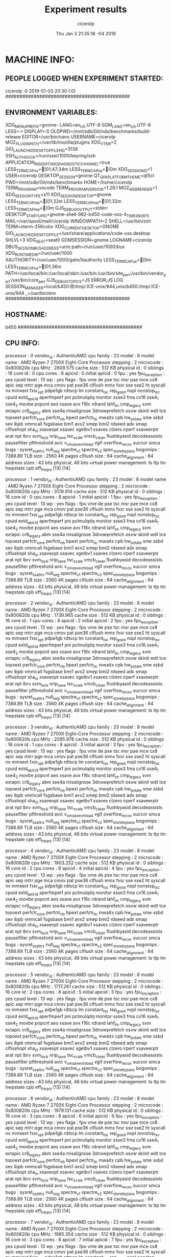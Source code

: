 
#+TITLE: Experiment results
#+DATE: Thu Jan  3 21:35:16 -04 2019
#+AUTHOR: cicerolp
#+MACHINE: b450
#+FILE: info.org
 
* MACHINE INFO:
** PEOPLE LOGGED WHEN EXPERIMENT STARTED:
cicerolp :0           2019-01-03 20:30 (:0)
############################################
** ENVIRONMENT VARIABLES:
XDG_MENU_PREFIX=gnome-
LANG=en_US.UTF-8
GDM_LANG=en_US.UTF-8
LESS=-r
DISPLAY=:0
OLDPWD=/mnt/sdb/Git/nds/benchmarks/build-release
EDITOR=/usr/bin/nano
USERNAME=cicerolp
MOZ_PLUGIN_PATH=/usr/lib/mozilla/plugins
XDG_VTNR=2
GIO_LAUNCHED_DESKTOP_FILE_PID=3138
SSH_AUTH_SOCK=/run/user/1000/keyring/ssh
APPLICATION_INSIGHTS_NO_DIAGNOSTIC_CHANNEL=true
LESS_TERMCAP_so=[01;47;34m
LESS_TERMCAP_se=[0m
XDG_SESSION_ID=1
USER=cicerolp
DESKTOP_SESSION=gnome
QT_QPA_PLATFORMTHEME=qt5ct
PWD=/mnt/sdb/Git/nds/benchmarks
HOME=/home/cicerolp
TERM_PROGRAM=vscode
TERM_PROGRAM_VERSION=1.29.1
MOZ_WEBRENDER=1
XDG_SESSION_TYPE=x11
XDG_SESSION_DESKTOP=gnome
LESS_TERMCAP_mb=[01;32m
LESS_TERMCAP_md=[01;32m
LESS_TERMCAP_me=[0m
GJS_DEBUG_OUTPUT=stderr
DESKTOP_STARTUP_ID=gnome-shell-982-b450-code-oss-4_TIME990975
MAIL=/var/spool/mail/cicerolp
WINDOWPATH=2
SHELL=/usr/bin/zsh
TERM=xterm-256color
XDG_CURRENT_DESKTOP=GNOME
GIO_LAUNCHED_DESKTOP_FILE=/usr/share/applications/code-oss.desktop
SHLVL=3
XDG_SEAT=seat0
GDMSESSION=gnome
LOGNAME=cicerolp
DBUS_SESSION_BUS_ADDRESS=unix:path=/run/user/1000/bus
XDG_RUNTIME_DIR=/run/user/1000
XAUTHORITY=/run/user/1000/gdm/Xauthority
LESS_TERMCAP_ue=[0m
LESS_TERMCAP_us=[01;36m
PATH=/usr/local/bin:/usr/local/sbin:/usr/bin:/usr/bin/site_perl:/usr/bin/vendor_perl:/usr/bin/core_perl
GJS_DEBUG_TOPICS=JS ERROR;JS LOG
SESSION_MANAGER=local/b450:@/tmp/.ICE-unix/944,unix/b450:/tmp/.ICE-unix/944
_=/usr/bin/env
############################################
** HOSTNAME:
b450
############################################
** CPU INFO:
processor	: 0
vendor_id	: AuthenticAMD
cpu family	: 23
model		: 8
model name	: AMD Ryzen 7 2700X Eight-Core Processor
stepping	: 2
microcode	: 0x800820b
cpu MHz		: 2809.575
cache size	: 512 KB
physical id	: 0
siblings	: 16
core id		: 0
cpu cores	: 8
apicid		: 0
initial apicid	: 0
fpu		: yes
fpu_exception	: yes
cpuid level	: 13
wp		: yes
flags		: fpu vme de pse tsc msr pae mce cx8 apic sep mtrr pge mca cmov pat pse36 clflush mmx fxsr sse sse2 ht syscall nx mmxext fxsr_opt pdpe1gb rdtscp lm constant_tsc rep_good nopl nonstop_tsc cpuid extd_apicid aperfmperf pni pclmulqdq monitor ssse3 fma cx16 sse4_1 sse4_2 movbe popcnt aes xsave avx f16c rdrand lahf_lm cmp_legacy svm extapic cr8_legacy abm sse4a misalignsse 3dnowprefetch osvw skinit wdt tce topoext perfctr_core perfctr_nb bpext perfctr_llc mwaitx cpb hw_pstate sme ssbd sev ibpb vmmcall fsgsbase bmi1 avx2 smep bmi2 rdseed adx smap clflushopt sha_ni xsaveopt xsavec xgetbv1 xsaves clzero irperf xsaveerptr arat npt lbrv svm_lock nrip_save tsc_scale vmcb_clean flushbyasid decodeassists pausefilter pfthreshold avic v_vmsave_vmload vgif overflow_recov succor smca
bugs		: sysret_ss_attrs null_seg spectre_v1 spectre_v2 spec_store_bypass
bogomips	: 7388.89
TLB size	: 2560 4K pages
clflush size	: 64
cache_alignment	: 64
address sizes	: 43 bits physical, 48 bits virtual
power management: ts ttp tm hwpstate cpb eff_freq_ro [13] [14]

processor	: 1
vendor_id	: AuthenticAMD
cpu family	: 23
model		: 8
model name	: AMD Ryzen 7 2700X Eight-Core Processor
stepping	: 2
microcode	: 0x800820b
cpu MHz		: 3176.914
cache size	: 512 KB
physical id	: 0
siblings	: 16
core id		: 0
cpu cores	: 8
apicid		: 1
initial apicid	: 1
fpu		: yes
fpu_exception	: yes
cpuid level	: 13
wp		: yes
flags		: fpu vme de pse tsc msr pae mce cx8 apic sep mtrr pge mca cmov pat pse36 clflush mmx fxsr sse sse2 ht syscall nx mmxext fxsr_opt pdpe1gb rdtscp lm constant_tsc rep_good nopl nonstop_tsc cpuid extd_apicid aperfmperf pni pclmulqdq monitor ssse3 fma cx16 sse4_1 sse4_2 movbe popcnt aes xsave avx f16c rdrand lahf_lm cmp_legacy svm extapic cr8_legacy abm sse4a misalignsse 3dnowprefetch osvw skinit wdt tce topoext perfctr_core perfctr_nb bpext perfctr_llc mwaitx cpb hw_pstate sme ssbd sev ibpb vmmcall fsgsbase bmi1 avx2 smep bmi2 rdseed adx smap clflushopt sha_ni xsaveopt xsavec xgetbv1 xsaves clzero irperf xsaveerptr arat npt lbrv svm_lock nrip_save tsc_scale vmcb_clean flushbyasid decodeassists pausefilter pfthreshold avic v_vmsave_vmload vgif overflow_recov succor smca
bugs		: sysret_ss_attrs null_seg spectre_v1 spectre_v2 spec_store_bypass
bogomips	: 7388.89
TLB size	: 2560 4K pages
clflush size	: 64
cache_alignment	: 64
address sizes	: 43 bits physical, 48 bits virtual
power management: ts ttp tm hwpstate cpb eff_freq_ro [13] [14]

processor	: 2
vendor_id	: AuthenticAMD
cpu family	: 23
model		: 8
model name	: AMD Ryzen 7 2700X Eight-Core Processor
stepping	: 2
microcode	: 0x800820b
cpu MHz		: 1739.965
cache size	: 512 KB
physical id	: 0
siblings	: 16
core id		: 1
cpu cores	: 8
apicid		: 2
initial apicid	: 2
fpu		: yes
fpu_exception	: yes
cpuid level	: 13
wp		: yes
flags		: fpu vme de pse tsc msr pae mce cx8 apic sep mtrr pge mca cmov pat pse36 clflush mmx fxsr sse sse2 ht syscall nx mmxext fxsr_opt pdpe1gb rdtscp lm constant_tsc rep_good nopl nonstop_tsc cpuid extd_apicid aperfmperf pni pclmulqdq monitor ssse3 fma cx16 sse4_1 sse4_2 movbe popcnt aes xsave avx f16c rdrand lahf_lm cmp_legacy svm extapic cr8_legacy abm sse4a misalignsse 3dnowprefetch osvw skinit wdt tce topoext perfctr_core perfctr_nb bpext perfctr_llc mwaitx cpb hw_pstate sme ssbd sev ibpb vmmcall fsgsbase bmi1 avx2 smep bmi2 rdseed adx smap clflushopt sha_ni xsaveopt xsavec xgetbv1 xsaves clzero irperf xsaveerptr arat npt lbrv svm_lock nrip_save tsc_scale vmcb_clean flushbyasid decodeassists pausefilter pfthreshold avic v_vmsave_vmload vgif overflow_recov succor smca
bugs		: sysret_ss_attrs null_seg spectre_v1 spectre_v2 spec_store_bypass
bogomips	: 7388.89
TLB size	: 2560 4K pages
clflush size	: 64
cache_alignment	: 64
address sizes	: 43 bits physical, 48 bits virtual
power management: ts ttp tm hwpstate cpb eff_freq_ro [13] [14]

processor	: 3
vendor_id	: AuthenticAMD
cpu family	: 23
model		: 8
model name	: AMD Ryzen 7 2700X Eight-Core Processor
stepping	: 2
microcode	: 0x800820b
cpu MHz		: 2095.978
cache size	: 512 KB
physical id	: 0
siblings	: 16
core id		: 1
cpu cores	: 8
apicid		: 3
initial apicid	: 3
fpu		: yes
fpu_exception	: yes
cpuid level	: 13
wp		: yes
flags		: fpu vme de pse tsc msr pae mce cx8 apic sep mtrr pge mca cmov pat pse36 clflush mmx fxsr sse sse2 ht syscall nx mmxext fxsr_opt pdpe1gb rdtscp lm constant_tsc rep_good nopl nonstop_tsc cpuid extd_apicid aperfmperf pni pclmulqdq monitor ssse3 fma cx16 sse4_1 sse4_2 movbe popcnt aes xsave avx f16c rdrand lahf_lm cmp_legacy svm extapic cr8_legacy abm sse4a misalignsse 3dnowprefetch osvw skinit wdt tce topoext perfctr_core perfctr_nb bpext perfctr_llc mwaitx cpb hw_pstate sme ssbd sev ibpb vmmcall fsgsbase bmi1 avx2 smep bmi2 rdseed adx smap clflushopt sha_ni xsaveopt xsavec xgetbv1 xsaves clzero irperf xsaveerptr arat npt lbrv svm_lock nrip_save tsc_scale vmcb_clean flushbyasid decodeassists pausefilter pfthreshold avic v_vmsave_vmload vgif overflow_recov succor smca
bugs		: sysret_ss_attrs null_seg spectre_v1 spectre_v2 spec_store_bypass
bogomips	: 7388.89
TLB size	: 2560 4K pages
clflush size	: 64
cache_alignment	: 64
address sizes	: 43 bits physical, 48 bits virtual
power management: ts ttp tm hwpstate cpb eff_freq_ro [13] [14]

processor	: 4
vendor_id	: AuthenticAMD
cpu family	: 23
model		: 8
model name	: AMD Ryzen 7 2700X Eight-Core Processor
stepping	: 2
microcode	: 0x800820b
cpu MHz		: 1903.252
cache size	: 512 KB
physical id	: 0
siblings	: 16
core id		: 2
cpu cores	: 8
apicid		: 4
initial apicid	: 4
fpu		: yes
fpu_exception	: yes
cpuid level	: 13
wp		: yes
flags		: fpu vme de pse tsc msr pae mce cx8 apic sep mtrr pge mca cmov pat pse36 clflush mmx fxsr sse sse2 ht syscall nx mmxext fxsr_opt pdpe1gb rdtscp lm constant_tsc rep_good nopl nonstop_tsc cpuid extd_apicid aperfmperf pni pclmulqdq monitor ssse3 fma cx16 sse4_1 sse4_2 movbe popcnt aes xsave avx f16c rdrand lahf_lm cmp_legacy svm extapic cr8_legacy abm sse4a misalignsse 3dnowprefetch osvw skinit wdt tce topoext perfctr_core perfctr_nb bpext perfctr_llc mwaitx cpb hw_pstate sme ssbd sev ibpb vmmcall fsgsbase bmi1 avx2 smep bmi2 rdseed adx smap clflushopt sha_ni xsaveopt xsavec xgetbv1 xsaves clzero irperf xsaveerptr arat npt lbrv svm_lock nrip_save tsc_scale vmcb_clean flushbyasid decodeassists pausefilter pfthreshold avic v_vmsave_vmload vgif overflow_recov succor smca
bugs		: sysret_ss_attrs null_seg spectre_v1 spectre_v2 spec_store_bypass
bogomips	: 7388.89
TLB size	: 2560 4K pages
clflush size	: 64
cache_alignment	: 64
address sizes	: 43 bits physical, 48 bits virtual
power management: ts ttp tm hwpstate cpb eff_freq_ro [13] [14]

processor	: 5
vendor_id	: AuthenticAMD
cpu family	: 23
model		: 8
model name	: AMD Ryzen 7 2700X Eight-Core Processor
stepping	: 2
microcode	: 0x800820b
cpu MHz		: 1717.261
cache size	: 512 KB
physical id	: 0
siblings	: 16
core id		: 2
cpu cores	: 8
apicid		: 5
initial apicid	: 5
fpu		: yes
fpu_exception	: yes
cpuid level	: 13
wp		: yes
flags		: fpu vme de pse tsc msr pae mce cx8 apic sep mtrr pge mca cmov pat pse36 clflush mmx fxsr sse sse2 ht syscall nx mmxext fxsr_opt pdpe1gb rdtscp lm constant_tsc rep_good nopl nonstop_tsc cpuid extd_apicid aperfmperf pni pclmulqdq monitor ssse3 fma cx16 sse4_1 sse4_2 movbe popcnt aes xsave avx f16c rdrand lahf_lm cmp_legacy svm extapic cr8_legacy abm sse4a misalignsse 3dnowprefetch osvw skinit wdt tce topoext perfctr_core perfctr_nb bpext perfctr_llc mwaitx cpb hw_pstate sme ssbd sev ibpb vmmcall fsgsbase bmi1 avx2 smep bmi2 rdseed adx smap clflushopt sha_ni xsaveopt xsavec xgetbv1 xsaves clzero irperf xsaveerptr arat npt lbrv svm_lock nrip_save tsc_scale vmcb_clean flushbyasid decodeassists pausefilter pfthreshold avic v_vmsave_vmload vgif overflow_recov succor smca
bugs		: sysret_ss_attrs null_seg spectre_v1 spectre_v2 spec_store_bypass
bogomips	: 7388.89
TLB size	: 2560 4K pages
clflush size	: 64
cache_alignment	: 64
address sizes	: 43 bits physical, 48 bits virtual
power management: ts ttp tm hwpstate cpb eff_freq_ro [13] [14]

processor	: 6
vendor_id	: AuthenticAMD
cpu family	: 23
model		: 8
model name	: AMD Ryzen 7 2700X Eight-Core Processor
stepping	: 2
microcode	: 0x800820b
cpu MHz		: 1979.131
cache size	: 512 KB
physical id	: 0
siblings	: 16
core id		: 3
cpu cores	: 8
apicid		: 6
initial apicid	: 6
fpu		: yes
fpu_exception	: yes
cpuid level	: 13
wp		: yes
flags		: fpu vme de pse tsc msr pae mce cx8 apic sep mtrr pge mca cmov pat pse36 clflush mmx fxsr sse sse2 ht syscall nx mmxext fxsr_opt pdpe1gb rdtscp lm constant_tsc rep_good nopl nonstop_tsc cpuid extd_apicid aperfmperf pni pclmulqdq monitor ssse3 fma cx16 sse4_1 sse4_2 movbe popcnt aes xsave avx f16c rdrand lahf_lm cmp_legacy svm extapic cr8_legacy abm sse4a misalignsse 3dnowprefetch osvw skinit wdt tce topoext perfctr_core perfctr_nb bpext perfctr_llc mwaitx cpb hw_pstate sme ssbd sev ibpb vmmcall fsgsbase bmi1 avx2 smep bmi2 rdseed adx smap clflushopt sha_ni xsaveopt xsavec xgetbv1 xsaves clzero irperf xsaveerptr arat npt lbrv svm_lock nrip_save tsc_scale vmcb_clean flushbyasid decodeassists pausefilter pfthreshold avic v_vmsave_vmload vgif overflow_recov succor smca
bugs		: sysret_ss_attrs null_seg spectre_v1 spectre_v2 spec_store_bypass
bogomips	: 7388.89
TLB size	: 2560 4K pages
clflush size	: 64
cache_alignment	: 64
address sizes	: 43 bits physical, 48 bits virtual
power management: ts ttp tm hwpstate cpb eff_freq_ro [13] [14]

processor	: 7
vendor_id	: AuthenticAMD
cpu family	: 23
model		: 8
model name	: AMD Ryzen 7 2700X Eight-Core Processor
stepping	: 2
microcode	: 0x800820b
cpu MHz		: 1985.354
cache size	: 512 KB
physical id	: 0
siblings	: 16
core id		: 3
cpu cores	: 8
apicid		: 7
initial apicid	: 7
fpu		: yes
fpu_exception	: yes
cpuid level	: 13
wp		: yes
flags		: fpu vme de pse tsc msr pae mce cx8 apic sep mtrr pge mca cmov pat pse36 clflush mmx fxsr sse sse2 ht syscall nx mmxext fxsr_opt pdpe1gb rdtscp lm constant_tsc rep_good nopl nonstop_tsc cpuid extd_apicid aperfmperf pni pclmulqdq monitor ssse3 fma cx16 sse4_1 sse4_2 movbe popcnt aes xsave avx f16c rdrand lahf_lm cmp_legacy svm extapic cr8_legacy abm sse4a misalignsse 3dnowprefetch osvw skinit wdt tce topoext perfctr_core perfctr_nb bpext perfctr_llc mwaitx cpb hw_pstate sme ssbd sev ibpb vmmcall fsgsbase bmi1 avx2 smep bmi2 rdseed adx smap clflushopt sha_ni xsaveopt xsavec xgetbv1 xsaves clzero irperf xsaveerptr arat npt lbrv svm_lock nrip_save tsc_scale vmcb_clean flushbyasid decodeassists pausefilter pfthreshold avic v_vmsave_vmload vgif overflow_recov succor smca
bugs		: sysret_ss_attrs null_seg spectre_v1 spectre_v2 spec_store_bypass
bogomips	: 7388.89
TLB size	: 2560 4K pages
clflush size	: 64
cache_alignment	: 64
address sizes	: 43 bits physical, 48 bits virtual
power management: ts ttp tm hwpstate cpb eff_freq_ro [13] [14]

processor	: 8
vendor_id	: AuthenticAMD
cpu family	: 23
model		: 8
model name	: AMD Ryzen 7 2700X Eight-Core Processor
stepping	: 2
microcode	: 0x800820b
cpu MHz		: 3321.400
cache size	: 512 KB
physical id	: 0
siblings	: 16
core id		: 4
cpu cores	: 8
apicid		: 8
initial apicid	: 8
fpu		: yes
fpu_exception	: yes
cpuid level	: 13
wp		: yes
flags		: fpu vme de pse tsc msr pae mce cx8 apic sep mtrr pge mca cmov pat pse36 clflush mmx fxsr sse sse2 ht syscall nx mmxext fxsr_opt pdpe1gb rdtscp lm constant_tsc rep_good nopl nonstop_tsc cpuid extd_apicid aperfmperf pni pclmulqdq monitor ssse3 fma cx16 sse4_1 sse4_2 movbe popcnt aes xsave avx f16c rdrand lahf_lm cmp_legacy svm extapic cr8_legacy abm sse4a misalignsse 3dnowprefetch osvw skinit wdt tce topoext perfctr_core perfctr_nb bpext perfctr_llc mwaitx cpb hw_pstate sme ssbd sev ibpb vmmcall fsgsbase bmi1 avx2 smep bmi2 rdseed adx smap clflushopt sha_ni xsaveopt xsavec xgetbv1 xsaves clzero irperf xsaveerptr arat npt lbrv svm_lock nrip_save tsc_scale vmcb_clean flushbyasid decodeassists pausefilter pfthreshold avic v_vmsave_vmload vgif overflow_recov succor smca
bugs		: sysret_ss_attrs null_seg spectre_v1 spectre_v2 spec_store_bypass
bogomips	: 7388.89
TLB size	: 2560 4K pages
clflush size	: 64
cache_alignment	: 64
address sizes	: 43 bits physical, 48 bits virtual
power management: ts ttp tm hwpstate cpb eff_freq_ro [13] [14]

processor	: 9
vendor_id	: AuthenticAMD
cpu family	: 23
model		: 8
model name	: AMD Ryzen 7 2700X Eight-Core Processor
stepping	: 2
microcode	: 0x800820b
cpu MHz		: 3690.482
cache size	: 512 KB
physical id	: 0
siblings	: 16
core id		: 4
cpu cores	: 8
apicid		: 9
initial apicid	: 9
fpu		: yes
fpu_exception	: yes
cpuid level	: 13
wp		: yes
flags		: fpu vme de pse tsc msr pae mce cx8 apic sep mtrr pge mca cmov pat pse36 clflush mmx fxsr sse sse2 ht syscall nx mmxext fxsr_opt pdpe1gb rdtscp lm constant_tsc rep_good nopl nonstop_tsc cpuid extd_apicid aperfmperf pni pclmulqdq monitor ssse3 fma cx16 sse4_1 sse4_2 movbe popcnt aes xsave avx f16c rdrand lahf_lm cmp_legacy svm extapic cr8_legacy abm sse4a misalignsse 3dnowprefetch osvw skinit wdt tce topoext perfctr_core perfctr_nb bpext perfctr_llc mwaitx cpb hw_pstate sme ssbd sev ibpb vmmcall fsgsbase bmi1 avx2 smep bmi2 rdseed adx smap clflushopt sha_ni xsaveopt xsavec xgetbv1 xsaves clzero irperf xsaveerptr arat npt lbrv svm_lock nrip_save tsc_scale vmcb_clean flushbyasid decodeassists pausefilter pfthreshold avic v_vmsave_vmload vgif overflow_recov succor smca
bugs		: sysret_ss_attrs null_seg spectre_v1 spectre_v2 spec_store_bypass
bogomips	: 7388.89
TLB size	: 2560 4K pages
clflush size	: 64
cache_alignment	: 64
address sizes	: 43 bits physical, 48 bits virtual
power management: ts ttp tm hwpstate cpb eff_freq_ro [13] [14]

processor	: 10
vendor_id	: AuthenticAMD
cpu family	: 23
model		: 8
model name	: AMD Ryzen 7 2700X Eight-Core Processor
stepping	: 2
microcode	: 0x800820b
cpu MHz		: 2137.766
cache size	: 512 KB
physical id	: 0
siblings	: 16
core id		: 5
cpu cores	: 8
apicid		: 10
initial apicid	: 10
fpu		: yes
fpu_exception	: yes
cpuid level	: 13
wp		: yes
flags		: fpu vme de pse tsc msr pae mce cx8 apic sep mtrr pge mca cmov pat pse36 clflush mmx fxsr sse sse2 ht syscall nx mmxext fxsr_opt pdpe1gb rdtscp lm constant_tsc rep_good nopl nonstop_tsc cpuid extd_apicid aperfmperf pni pclmulqdq monitor ssse3 fma cx16 sse4_1 sse4_2 movbe popcnt aes xsave avx f16c rdrand lahf_lm cmp_legacy svm extapic cr8_legacy abm sse4a misalignsse 3dnowprefetch osvw skinit wdt tce topoext perfctr_core perfctr_nb bpext perfctr_llc mwaitx cpb hw_pstate sme ssbd sev ibpb vmmcall fsgsbase bmi1 avx2 smep bmi2 rdseed adx smap clflushopt sha_ni xsaveopt xsavec xgetbv1 xsaves clzero irperf xsaveerptr arat npt lbrv svm_lock nrip_save tsc_scale vmcb_clean flushbyasid decodeassists pausefilter pfthreshold avic v_vmsave_vmload vgif overflow_recov succor smca
bugs		: sysret_ss_attrs null_seg spectre_v1 spectre_v2 spec_store_bypass
bogomips	: 7388.89
TLB size	: 2560 4K pages
clflush size	: 64
cache_alignment	: 64
address sizes	: 43 bits physical, 48 bits virtual
power management: ts ttp tm hwpstate cpb eff_freq_ro [13] [14]

processor	: 11
vendor_id	: AuthenticAMD
cpu family	: 23
model		: 8
model name	: AMD Ryzen 7 2700X Eight-Core Processor
stepping	: 2
microcode	: 0x800820b
cpu MHz		: 2114.178
cache size	: 512 KB
physical id	: 0
siblings	: 16
core id		: 5
cpu cores	: 8
apicid		: 11
initial apicid	: 11
fpu		: yes
fpu_exception	: yes
cpuid level	: 13
wp		: yes
flags		: fpu vme de pse tsc msr pae mce cx8 apic sep mtrr pge mca cmov pat pse36 clflush mmx fxsr sse sse2 ht syscall nx mmxext fxsr_opt pdpe1gb rdtscp lm constant_tsc rep_good nopl nonstop_tsc cpuid extd_apicid aperfmperf pni pclmulqdq monitor ssse3 fma cx16 sse4_1 sse4_2 movbe popcnt aes xsave avx f16c rdrand lahf_lm cmp_legacy svm extapic cr8_legacy abm sse4a misalignsse 3dnowprefetch osvw skinit wdt tce topoext perfctr_core perfctr_nb bpext perfctr_llc mwaitx cpb hw_pstate sme ssbd sev ibpb vmmcall fsgsbase bmi1 avx2 smep bmi2 rdseed adx smap clflushopt sha_ni xsaveopt xsavec xgetbv1 xsaves clzero irperf xsaveerptr arat npt lbrv svm_lock nrip_save tsc_scale vmcb_clean flushbyasid decodeassists pausefilter pfthreshold avic v_vmsave_vmload vgif overflow_recov succor smca
bugs		: sysret_ss_attrs null_seg spectre_v1 spectre_v2 spec_store_bypass
bogomips	: 7388.89
TLB size	: 2560 4K pages
clflush size	: 64
cache_alignment	: 64
address sizes	: 43 bits physical, 48 bits virtual
power management: ts ttp tm hwpstate cpb eff_freq_ro [13] [14]

processor	: 12
vendor_id	: AuthenticAMD
cpu family	: 23
model		: 8
model name	: AMD Ryzen 7 2700X Eight-Core Processor
stepping	: 2
microcode	: 0x800820b
cpu MHz		: 2135.481
cache size	: 512 KB
physical id	: 0
siblings	: 16
core id		: 6
cpu cores	: 8
apicid		: 12
initial apicid	: 12
fpu		: yes
fpu_exception	: yes
cpuid level	: 13
wp		: yes
flags		: fpu vme de pse tsc msr pae mce cx8 apic sep mtrr pge mca cmov pat pse36 clflush mmx fxsr sse sse2 ht syscall nx mmxext fxsr_opt pdpe1gb rdtscp lm constant_tsc rep_good nopl nonstop_tsc cpuid extd_apicid aperfmperf pni pclmulqdq monitor ssse3 fma cx16 sse4_1 sse4_2 movbe popcnt aes xsave avx f16c rdrand lahf_lm cmp_legacy svm extapic cr8_legacy abm sse4a misalignsse 3dnowprefetch osvw skinit wdt tce topoext perfctr_core perfctr_nb bpext perfctr_llc mwaitx cpb hw_pstate sme ssbd sev ibpb vmmcall fsgsbase bmi1 avx2 smep bmi2 rdseed adx smap clflushopt sha_ni xsaveopt xsavec xgetbv1 xsaves clzero irperf xsaveerptr arat npt lbrv svm_lock nrip_save tsc_scale vmcb_clean flushbyasid decodeassists pausefilter pfthreshold avic v_vmsave_vmload vgif overflow_recov succor smca
bugs		: sysret_ss_attrs null_seg spectre_v1 spectre_v2 spec_store_bypass
bogomips	: 7388.89
TLB size	: 2560 4K pages
clflush size	: 64
cache_alignment	: 64
address sizes	: 43 bits physical, 48 bits virtual
power management: ts ttp tm hwpstate cpb eff_freq_ro [13] [14]

processor	: 13
vendor_id	: AuthenticAMD
cpu family	: 23
model		: 8
model name	: AMD Ryzen 7 2700X Eight-Core Processor
stepping	: 2
microcode	: 0x800820b
cpu MHz		: 2197.689
cache size	: 512 KB
physical id	: 0
siblings	: 16
core id		: 6
cpu cores	: 8
apicid		: 13
initial apicid	: 13
fpu		: yes
fpu_exception	: yes
cpuid level	: 13
wp		: yes
flags		: fpu vme de pse tsc msr pae mce cx8 apic sep mtrr pge mca cmov pat pse36 clflush mmx fxsr sse sse2 ht syscall nx mmxext fxsr_opt pdpe1gb rdtscp lm constant_tsc rep_good nopl nonstop_tsc cpuid extd_apicid aperfmperf pni pclmulqdq monitor ssse3 fma cx16 sse4_1 sse4_2 movbe popcnt aes xsave avx f16c rdrand lahf_lm cmp_legacy svm extapic cr8_legacy abm sse4a misalignsse 3dnowprefetch osvw skinit wdt tce topoext perfctr_core perfctr_nb bpext perfctr_llc mwaitx cpb hw_pstate sme ssbd sev ibpb vmmcall fsgsbase bmi1 avx2 smep bmi2 rdseed adx smap clflushopt sha_ni xsaveopt xsavec xgetbv1 xsaves clzero irperf xsaveerptr arat npt lbrv svm_lock nrip_save tsc_scale vmcb_clean flushbyasid decodeassists pausefilter pfthreshold avic v_vmsave_vmload vgif overflow_recov succor smca
bugs		: sysret_ss_attrs null_seg spectre_v1 spectre_v2 spec_store_bypass
bogomips	: 7388.89
TLB size	: 2560 4K pages
clflush size	: 64
cache_alignment	: 64
address sizes	: 43 bits physical, 48 bits virtual
power management: ts ttp tm hwpstate cpb eff_freq_ro [13] [14]

processor	: 14
vendor_id	: AuthenticAMD
cpu family	: 23
model		: 8
model name	: AMD Ryzen 7 2700X Eight-Core Processor
stepping	: 2
microcode	: 0x800820b
cpu MHz		: 2647.414
cache size	: 512 KB
physical id	: 0
siblings	: 16
core id		: 7
cpu cores	: 8
apicid		: 14
initial apicid	: 14
fpu		: yes
fpu_exception	: yes
cpuid level	: 13
wp		: yes
flags		: fpu vme de pse tsc msr pae mce cx8 apic sep mtrr pge mca cmov pat pse36 clflush mmx fxsr sse sse2 ht syscall nx mmxext fxsr_opt pdpe1gb rdtscp lm constant_tsc rep_good nopl nonstop_tsc cpuid extd_apicid aperfmperf pni pclmulqdq monitor ssse3 fma cx16 sse4_1 sse4_2 movbe popcnt aes xsave avx f16c rdrand lahf_lm cmp_legacy svm extapic cr8_legacy abm sse4a misalignsse 3dnowprefetch osvw skinit wdt tce topoext perfctr_core perfctr_nb bpext perfctr_llc mwaitx cpb hw_pstate sme ssbd sev ibpb vmmcall fsgsbase bmi1 avx2 smep bmi2 rdseed adx smap clflushopt sha_ni xsaveopt xsavec xgetbv1 xsaves clzero irperf xsaveerptr arat npt lbrv svm_lock nrip_save tsc_scale vmcb_clean flushbyasid decodeassists pausefilter pfthreshold avic v_vmsave_vmload vgif overflow_recov succor smca
bugs		: sysret_ss_attrs null_seg spectre_v1 spectre_v2 spec_store_bypass
bogomips	: 7388.89
TLB size	: 2560 4K pages
clflush size	: 64
cache_alignment	: 64
address sizes	: 43 bits physical, 48 bits virtual
power management: ts ttp tm hwpstate cpb eff_freq_ro [13] [14]

processor	: 15
vendor_id	: AuthenticAMD
cpu family	: 23
model		: 8
model name	: AMD Ryzen 7 2700X Eight-Core Processor
stepping	: 2
microcode	: 0x800820b
cpu MHz		: 2224.445
cache size	: 512 KB
physical id	: 0
siblings	: 16
core id		: 7
cpu cores	: 8
apicid		: 15
initial apicid	: 15
fpu		: yes
fpu_exception	: yes
cpuid level	: 13
wp		: yes
flags		: fpu vme de pse tsc msr pae mce cx8 apic sep mtrr pge mca cmov pat pse36 clflush mmx fxsr sse sse2 ht syscall nx mmxext fxsr_opt pdpe1gb rdtscp lm constant_tsc rep_good nopl nonstop_tsc cpuid extd_apicid aperfmperf pni pclmulqdq monitor ssse3 fma cx16 sse4_1 sse4_2 movbe popcnt aes xsave avx f16c rdrand lahf_lm cmp_legacy svm extapic cr8_legacy abm sse4a misalignsse 3dnowprefetch osvw skinit wdt tce topoext perfctr_core perfctr_nb bpext perfctr_llc mwaitx cpb hw_pstate sme ssbd sev ibpb vmmcall fsgsbase bmi1 avx2 smep bmi2 rdseed adx smap clflushopt sha_ni xsaveopt xsavec xgetbv1 xsaves clzero irperf xsaveerptr arat npt lbrv svm_lock nrip_save tsc_scale vmcb_clean flushbyasid decodeassists pausefilter pfthreshold avic v_vmsave_vmload vgif overflow_recov succor smca
bugs		: sysret_ss_attrs null_seg spectre_v1 spectre_v2 spec_store_bypass
bogomips	: 7388.89
TLB size	: 2560 4K pages
clflush size	: 64
cache_alignment	: 64
address sizes	: 43 bits physical, 48 bits virtual
power management: ts ttp tm hwpstate cpb eff_freq_ro [13] [14]

############################################
** CPU GOVERNOR:
schedutil
############################################
** CPU FREQUENCY:
3722390
############################################
** MEM INFO:
MemTotal:       32937452 kB
MemFree:        15708064 kB
MemAvailable:   28081720 kB
Buffers:         5176552 kB
Cached:          7243932 kB
SwapCached:            0 kB
Active:          9720480 kB
Inactive:        6820396 kB
Active(anon):    3889624 kB
Inactive(anon):    52876 kB
Active(file):    5830856 kB
Inactive(file):  6767520 kB
Unevictable:           0 kB
Mlocked:               0 kB
SwapTotal:      32942076 kB
SwapFree:       32942076 kB
Dirty:               172 kB
Writeback:             0 kB
AnonPages:       4120700 kB
Mapped:           627912 kB
Shmem:             73412 kB
KReclaimable:     239768 kB
Slab:             371668 kB
SReclaimable:     239768 kB
SUnreclaim:       131900 kB
KernelStack:       15924 kB
PageTables:        33112 kB
NFS_Unstable:          0 kB
Bounce:                0 kB
WritebackTmp:          0 kB
CommitLimit:    49410800 kB
Committed_AS:    8814648 kB
VmallocTotal:   34359738367 kB
VmallocUsed:           0 kB
VmallocChunk:          0 kB
Percpu:             7872 kB
HardwareCorrupted:     0 kB
AnonHugePages:         0 kB
ShmemHugePages:        0 kB
ShmemPmdMapped:        0 kB
HugePages_Total:       0
HugePages_Free:        0
HugePages_Rsvd:        0
HugePages_Surp:        0
Hugepagesize:       2048 kB
Hugetlb:               0 kB
DirectMap4k:      765040 kB
DirectMap2M:    21188608 kB
DirectMap1G:    12582912 kB
############################################
** GPU INFO FROM NVIDIA-SMI:

==============NVSMI LOG==============

Timestamp                           : Thu Jan  3 21:35:16 2019
Driver Version                      : 415.25
CUDA Version                        : 10.0

Attached GPUs                       : 1
GPU 00000000:08:00.0
    Product Name                    : GeForce GTX 1050
    Product Brand                   : GeForce
    Display Mode                    : Enabled
    Display Active                  : Enabled
    Persistence Mode                : Disabled
    Accounting Mode                 : Disabled
    Accounting Mode Buffer Size     : 4000
    Driver Model
        Current                     : N/A
        Pending                     : N/A
    Serial Number                   : N/A
    GPU UUID                        : GPU-ded4ac5c-bbd2-3562-8709-db7b71405f66
    Minor Number                    : 0
    VBIOS Version                   : 86.07.39.00.50
    MultiGPU Board                  : No
    Board ID                        : 0x800
    GPU Part Number                 : N/A
    Inforom Version
        Image Version               : G001.0000.01.04
        OEM Object                  : 1.1
        ECC Object                  : N/A
        Power Management Object     : N/A
    GPU Operation Mode
        Current                     : N/A
        Pending                     : N/A
    GPU Virtualization Mode
        Virtualization mode         : None
    IBMNPU
        Relaxed Ordering Mode       : N/A
    PCI
        Bus                         : 0x08
        Device                      : 0x00
        Domain                      : 0x0000
        Device Id                   : 0x1C8110DE
        Bus Id                      : 00000000:08:00.0
        Sub System Id               : 0x61503842
        GPU Link Info
            PCIe Generation
                Max                 : 3
                Current             : 3
            Link Width
                Max                 : 16x
                Current             : 16x
        Bridge Chip
            Type                    : N/A
            Firmware                : N/A
        Replays since reset         : 0
        Tx Throughput               : 0 KB/s
        Rx Throughput               : 0 KB/s
    Fan Speed                       : 30 %
    Performance State               : P0
    Clocks Throttle Reasons
        Idle                        : Active
        Applications Clocks Setting : Not Active
        SW Power Cap                : Not Active
        HW Slowdown                 : Not Active
            HW Thermal Slowdown     : Not Active
            HW Power Brake Slowdown : Not Active
        Sync Boost                  : Not Active
        SW Thermal Slowdown         : Not Active
        Display Clock Setting       : Not Active
    FB Memory Usage
        Total                       : 1999 MiB
        Used                        : 699 MiB
        Free                        : 1300 MiB
    BAR1 Memory Usage
        Total                       : 256 MiB
        Used                        : 5 MiB
        Free                        : 251 MiB
    Compute Mode                    : Default
    Utilization
        Gpu                         : 0 %
        Memory                      : 1 %
        Encoder                     : 0 %
        Decoder                     : 0 %
    Encoder Stats
        Active Sessions             : 0
        Average FPS                 : 0
        Average Latency             : 0
    FBC Stats
        Active Sessions             : 0
        Average FPS                 : 0
        Average Latency             : 0
    Ecc Mode
        Current                     : N/A
        Pending                     : N/A
    ECC Errors
        Volatile
            Single Bit            
                Device Memory       : N/A
                Register File       : N/A
                L1 Cache            : N/A
                L2 Cache            : N/A
                Texture Memory      : N/A
                Texture Shared      : N/A
                CBU                 : N/A
                Total               : N/A
            Double Bit            
                Device Memory       : N/A
                Register File       : N/A
                L1 Cache            : N/A
                L2 Cache            : N/A
                Texture Memory      : N/A
                Texture Shared      : N/A
                CBU                 : N/A
                Total               : N/A
        Aggregate
            Single Bit            
                Device Memory       : N/A
                Register File       : N/A
                L1 Cache            : N/A
                L2 Cache            : N/A
                Texture Memory      : N/A
                Texture Shared      : N/A
                CBU                 : N/A
                Total               : N/A
            Double Bit            
                Device Memory       : N/A
                Register File       : N/A
                L1 Cache            : N/A
                L2 Cache            : N/A
                Texture Memory      : N/A
                Texture Shared      : N/A
                CBU                 : N/A
                Total               : N/A
    Retired Pages
        Single Bit ECC              : N/A
        Double Bit ECC              : N/A
        Pending                     : N/A
    Temperature
        GPU Current Temp            : 40 C
        GPU Shutdown Temp           : 102 C
        GPU Slowdown Temp           : 99 C
        GPU Max Operating Temp      : N/A
        Memory Current Temp         : N/A
        Memory Max Operating Temp   : N/A
    Power Readings
        Power Management            : Supported
        Power Draw                  : N/A
        Power Limit                 : 75.00 W
        Default Power Limit         : 75.00 W
        Enforced Power Limit        : 75.00 W
        Min Power Limit             : 52.50 W
        Max Power Limit             : 75.00 W
    Clocks
        Graphics                    : 1354 MHz
        SM                          : 1354 MHz
        Memory                      : 3504 MHz
        Video                       : 1215 MHz
    Applications Clocks
        Graphics                    : N/A
        Memory                      : N/A
    Default Applications Clocks
        Graphics                    : N/A
        Memory                      : N/A
    Max Clocks
        Graphics                    : 1911 MHz
        SM                          : 1911 MHz
        Memory                      : 3504 MHz
        Video                       : 1708 MHz
    Max Customer Boost Clocks
        Graphics                    : N/A
    Clock Policy
        Auto Boost                  : N/A
        Auto Boost Default          : N/A
    Processes
        Process ID                  : 911
            Type                    : G
            Name                    : /usr/lib/Xorg
            Used GPU Memory         : 219 MiB
        Process ID                  : 982
            Type                    : G
            Name                    : /usr/bin/gnome-shell
            Used GPU Memory         : 125 MiB
        Process ID                  : 1338
            Type                    : G
            Name                    : /usr/lib/firefox/firefox
            Used GPU Memory         : 276 MiB
        Process ID                  : 3186
            Type                    : G
            Name                    : /usr/lib/electron2/electron2 --type=gpu-process --disable-features=ColorCorrectRendering --no-sandbox --supports-dual-gpus=false --gpu-driver-bug-workarounds=9,27,84 --disable-gl-extensions=GL_KHR_blend_equation_advanced GL_KHR_blend_equation_advanced_coherent --disable-accelerated-video-decode --gpu-vendor-id=0x10de --gpu-device-id=0x1c81 --gpu-driver-vendor=Nvidia --gpu-driver-version=415.25 --gpu-driver-date --service-request-channel-token=B1ACB5C600F93A1CFFA40AB88C99EF87
            Used GPU Memory         : 75 MiB

############################################
** LINUX AND GCC VERSIONS:
Linux version 4.20.0-1-MANJARO (builduser@development) (gcc version 8.2.1 20181127 (GCC)) #1 SMP PREEMPT Mon Dec 24 08:20:48 UTC 2018
############################################
